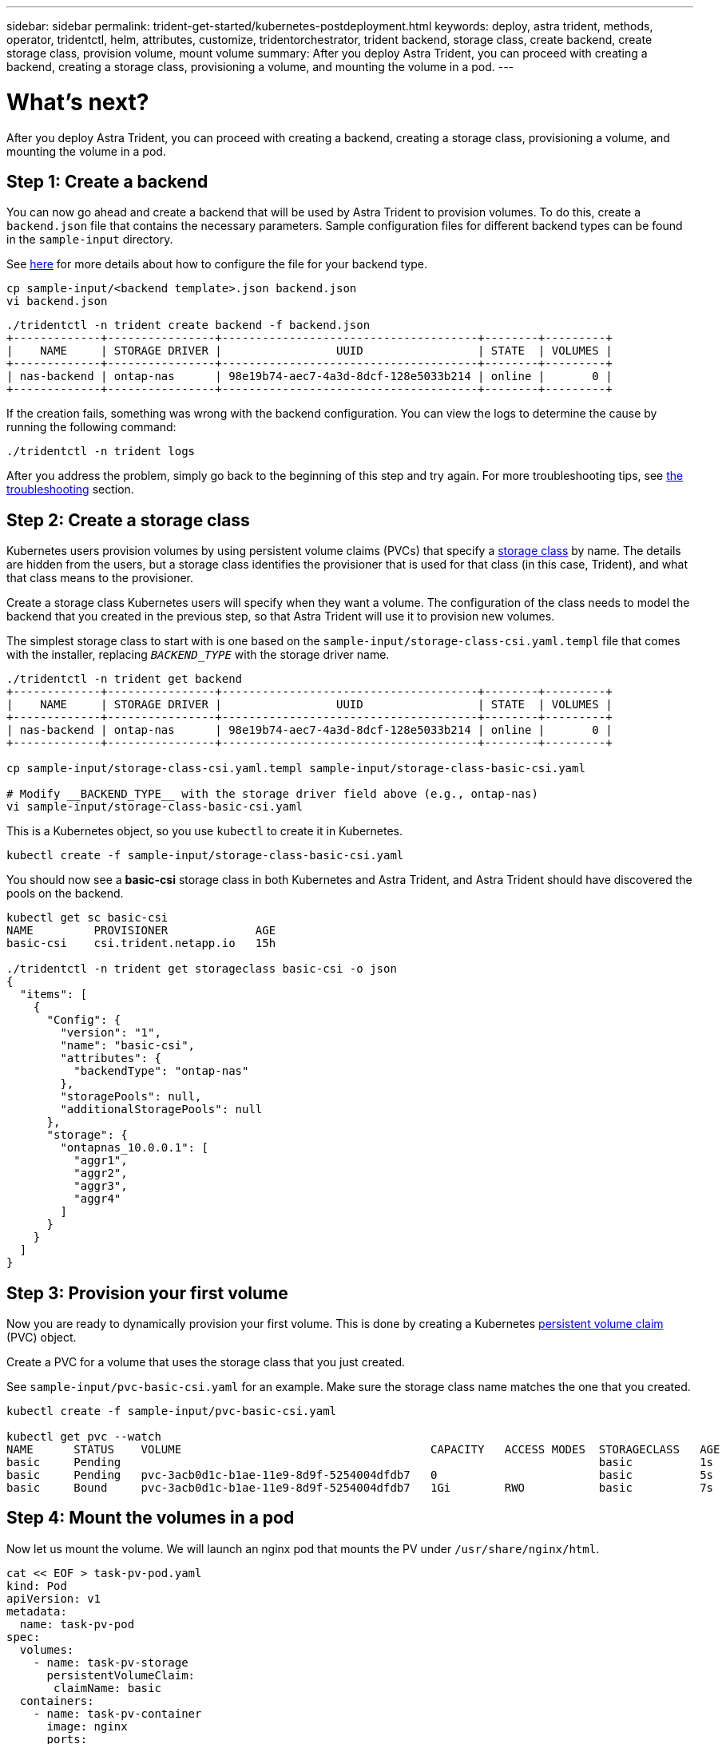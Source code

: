 ---
sidebar: sidebar
permalink: trident-get-started/kubernetes-postdeployment.html
keywords: deploy, astra trident, methods, operator, tridentctl, helm, attributes, customize, tridentorchestrator, trident backend, storage class, create backend, create storage class, provision volume, mount volume
summary: After you deploy Astra Trident, you can proceed with creating a backend, creating a storage class, provisioning a volume, and mounting the volume in a pod.
---

= What's next?
:hardbreaks:
:icons: font
:imagesdir: ../media/

After you deploy Astra Trident, you can proceed with creating a backend, creating a storage class, provisioning a volume, and mounting the volume in a pod.

== Step 1: Create a backend

You can now go ahead and create a backend that will be used by Astra Trident to provision volumes. To do this, create a `backend.json` file that contains the necessary parameters. Sample configuration files for different backend types can be found in the `sample-input` directory.

See link:../trident-use/backends.html[here^] for more details about how to configure the file for your backend type.

----
cp sample-input/<backend template>.json backend.json
vi backend.json
----

----
./tridentctl -n trident create backend -f backend.json
+-------------+----------------+--------------------------------------+--------+---------+
|    NAME     | STORAGE DRIVER |                 UUID                 | STATE  | VOLUMES |
+-------------+----------------+--------------------------------------+--------+---------+
| nas-backend | ontap-nas      | 98e19b74-aec7-4a3d-8dcf-128e5033b214 | online |       0 |
+-------------+----------------+--------------------------------------+--------+---------+
----

If the creation fails, something was wrong with the backend configuration. You can view the logs to determine the cause by running the following command:
----
./tridentctl -n trident logs
----

After you address the problem, simply go back to the beginning of this step and try again. For more troubleshooting tips, see link:../troubleshooting.html[the troubleshooting^] section.

== Step 2: Create a storage class

Kubernetes users provision volumes by using persistent volume claims (PVCs) that specify a https://kubernetes.io/docs/concepts/storage/storage-classes/[storage class^] by name. The details are hidden from the users, but a storage class identifies the provisioner that is used for that class (in this case, Trident), and what that class means to the provisioner.

Create a storage class Kubernetes users will specify when they want a volume. The configuration of the class needs to model the backend that you created in the previous step, so that Astra Trident will use it to provision new volumes.

The simplest storage class to start with is one based on the `sample-input/storage-class-csi.yaml.templ` file that comes with the installer, replacing `__BACKEND_TYPE__` with the storage driver name.
----
./tridentctl -n trident get backend
+-------------+----------------+--------------------------------------+--------+---------+
|    NAME     | STORAGE DRIVER |                 UUID                 | STATE  | VOLUMES |
+-------------+----------------+--------------------------------------+--------+---------+
| nas-backend | ontap-nas      | 98e19b74-aec7-4a3d-8dcf-128e5033b214 | online |       0 |
+-------------+----------------+--------------------------------------+--------+---------+

cp sample-input/storage-class-csi.yaml.templ sample-input/storage-class-basic-csi.yaml

# Modify __BACKEND_TYPE__ with the storage driver field above (e.g., ontap-nas)
vi sample-input/storage-class-basic-csi.yaml
----

This is a Kubernetes object, so you use `kubectl` to create it in Kubernetes.
----
kubectl create -f sample-input/storage-class-basic-csi.yaml
----

You should now see a *basic-csi* storage class in both Kubernetes and Astra Trident, and Astra Trident should have discovered the pools on the backend.
----
kubectl get sc basic-csi
NAME         PROVISIONER             AGE
basic-csi    csi.trident.netapp.io   15h

./tridentctl -n trident get storageclass basic-csi -o json
{
  "items": [
    {
      "Config": {
        "version": "1",
        "name": "basic-csi",
        "attributes": {
          "backendType": "ontap-nas"
        },
        "storagePools": null,
        "additionalStoragePools": null
      },
      "storage": {
        "ontapnas_10.0.0.1": [
          "aggr1",
          "aggr2",
          "aggr3",
          "aggr4"
        ]
      }
    }
  ]
}
----

== Step 3: Provision your first volume

Now you are ready to dynamically provision your first volume. This is done by creating a Kubernetes https://kubernetes.io/docs/concepts/storage/persistent-volumes[persistent volume claim^] (PVC) object.

Create a PVC for a volume that uses the storage class that you just created.

See `sample-input/pvc-basic-csi.yaml` for an example. Make sure the storage class name matches the one that you created.
----
kubectl create -f sample-input/pvc-basic-csi.yaml

kubectl get pvc --watch
NAME      STATUS    VOLUME                                     CAPACITY   ACCESS MODES  STORAGECLASS   AGE
basic     Pending                                                                       basic          1s
basic     Pending   pvc-3acb0d1c-b1ae-11e9-8d9f-5254004dfdb7   0                        basic          5s
basic     Bound     pvc-3acb0d1c-b1ae-11e9-8d9f-5254004dfdb7   1Gi        RWO           basic          7s
----

== Step 4: Mount the volumes in a pod

Now let us mount the volume. We will launch an nginx pod that mounts the PV under `/usr/share/nginx/html`.
----
cat << EOF > task-pv-pod.yaml
kind: Pod
apiVersion: v1
metadata:
  name: task-pv-pod
spec:
  volumes:
    - name: task-pv-storage
      persistentVolumeClaim:
       claimName: basic
  containers:
    - name: task-pv-container
      image: nginx
      ports:
        - containerPort: 80
          name: "http-server"
      volumeMounts:
        - mountPath: "/usr/share/nginx/html"
          name: task-pv-storage
EOF
kubectl create -f task-pv-pod.yaml
----
----
# Wait for the pod to start
kubectl get pod --watch

# Verify that the volume is mounted on /usr/share/nginx/html
kubectl exec -it task-pv-pod -- df -h /usr/share/nginx/html

# Delete the pod
kubectl delete pod task-pv-pod
----

At this point, the pod (application) no longer exists but the volume is still there. You can use it from another pod if you want to.

To delete the volume, delete the claim:
----
kubectl delete pvc basic
----

You can now do additional tasks, such as the following:

* link:../trident-use/backends.html[Configure additional backends.^]
* link:../trident-use/manage-stor-class.html[Create additional storage classes.^]

